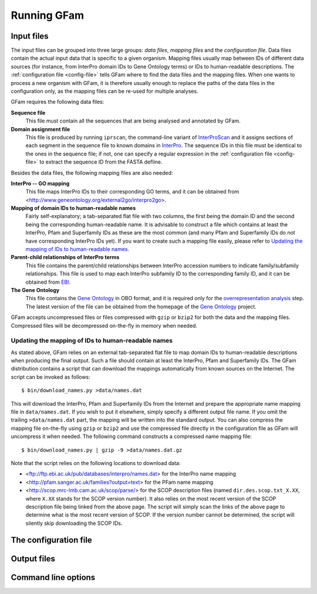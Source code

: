 Running GFam
============

Input files
-----------

The input files can be grouped into three large groups: *data files*, *mapping
files* and the *configuration file*.  Data files contain the actual input data
that is specific to a given organism. Mapping files usually map between IDs of
different data sources (for instance, from InterPro domain IDs to Gene Ontology
terms) or IDs to human-readable descriptions. The :ref:`configuration file
<config-file>` tells GFam where to find the data files and the mapping files.
When one wants to process a new organism with GFam, it is therefore usually
enough to replace the paths of the data files in the configuration only, as the
mapping files can be re-used for multiple analyses.

GFam requires the following data files:

**Sequence file**
    This file must contain all the sequences that are being analysed and
    annotated by GFam.

**Domain assignment file**
    This file is produced by running ``iprscan``, the command-line variant of
    `InterProScan`_ and it assigns sections of each segment in the sequence
    file to known domains in `InterPro`_. The sequence IDs in this file must be
    identical to the ones in the sequence file; if not, one can specify a
    regular expression in the :ref:`configuration file <config-file>` to
    extract the sequence ID from the FASTA defline.

.. _InterProScan: http://www.ebi.ac.uk/Tools/InterProScan
.. _InterPro: http://www.ebi.ac.uk/interpro

Besides the data files, the following mapping files are also needed:

**InterPro -- GO mapping**
    This file maps InterPro IDs to their corresponding GO terms, and it
    can be obtained from <http://www.geneontology.org/external2go/interpro2go>. 

**Mapping of domain IDs to human-readable names**
    Fairly self-explanatory; a tab-separated flat file with two columns, the
    first being the domain ID and the second being the corresponding
    human-readable name. It is advisable to construct a file which contains
    at least the InterPro, Pfam and Superfamily IDs as these are the most
    common (and many Pfam and Superfamily IDs do not have corresponding
    InterPro IDs yet). If you want to create such a mapping file easily,
    please refer to `Updating the mapping of IDs to human-readable names`_.

**Parent-child relationships of InterPro terms**
    This file contains the parent/child relationships between InterPro
    accession numbers to indicate family/subfamily relationships. This file
    is used to map each InterPro subfamily ID to the corresponding family
    ID, and it can be obtained from `EBI`_.

**The Gene Ontology**
    This file contains the `Gene Ontology`_ in OBO format, and it is
    required only for the `overrepresentation analysis`_ step. The latest
    version of the file can be obtained from the homepage of the
    `Gene Ontology`_ project.

.. _EBI: ftp://ftp.ebi.ac.uk/pub/databases/interpro/ParentChildTreeFile.txt
.. _Gene Ontology: http://www.geneontology.org
.. _overrepresentation analysis: pipeline-step-overrep

GFam accepts uncompressed files or files compressed with ``gzip`` or ``bzip2``
for both the data and the mapping files. Compressed files will be decompressed
on-the-fly in memory when needed.

Updating the mapping of IDs to human-readable names
^^^^^^^^^^^^^^^^^^^^^^^^^^^^^^^^^^^^^^^^^^^^^^^^^^^

.. highlight:: sh

As stated above, GFam relies on an external tab-separated flat file to map
domain IDs to human-readable descriptions when producing the final output.
Such a file should contain at least the InterPro, Pfam and Superfamily IDs.
The GFam distribution contains a script that can download the mappings
automatically from known sources on the Internet. The script can be
invoked as follows::

    $ bin/download_names.py >data/names.dat

This will download the InterPro, Pfam and Superfamily IDs from the Internet
and prepare the appropriate name mapping file in ``data/names.dat``. If you
wish to put it elsewhere, simply specify a different output file name. If
you omit the trailing ``>data/names.dat`` part, the mapping will be written
into the standard output. You can also compress the mapping file on-the-fly
using ``gzip`` or ``bzip2`` and use the compressed file directly in the
configuration file as GFam will uncompress it when needed. The following
command constructs a compressed name mapping file::

    $ bin/download_names.py | gzip -9 >data/names.dat.gz

Note that the script relies on the following locations to download data:

- <ftp://ftp.ebi.ac.uk/pub/databases/interpro/names.dat> for the InterPro
  name mapping

- <http://pfam.sanger.ac.uk/families?output=text> for the PFam name mapping

- <http://scop.mrc-lmb.cam.ac.uk/scop/parse/> for the SCOP description files
  (named ``dir.des.scop.txt_X.XX``, where ``X.XX`` stands for the SCOP
  version number). It also relies on the most recent version of the SCOP
  description file being linked from the above page. The script will simply
  scan the links of the above page to determine what is the most recent
  version of SCOP. If the version number cannot be determined, the script
  will silently skip downloading the SCOP IDs.

.. _config-file:

The configuration file
----------------------

.. _output-files:

Output files
------------

Command line options
--------------------

